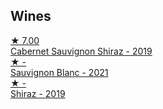 
** Wines

#+begin_export html
<div class="flex-container">
  <a class="flex-item flex-item-left" href="/wines/790dc102-a839-4cef-a0d4-7fbb4926a057.html">
    <img class="flex-bottle" src="/images/79/0dc102-a839-4cef-a0d4-7fbb4926a057/2023-02-21-06-44-26-IMG-5103@512.webp"></img>
    <section class="h">★ 7.00</section>
    <section class="h text-bolder">Cabernet Sauvignon Shiraz - 2019</section>
  </a>

  <a class="flex-item flex-item-right" href="/wines/7292b78a-0272-424e-8384-116624d9307f.html">
    <img class="flex-bottle" src="/images/72/92b78a-0272-424e-8384-116624d9307f/2023-01-16-16-46-24-IMG-4372@512.webp"></img>
    <section class="h">★ -</section>
    <section class="h text-bolder">Sauvignon Blanc - 2021</section>
  </a>

  <a class="flex-item flex-item-left" href="/wines/1a4a72fc-57dd-4c90-890b-3b0fd3ca25c7.html">
    <img class="flex-bottle" src="/images/1a/4a72fc-57dd-4c90-890b-3b0fd3ca25c7/2023-02-21-06-42-52-IMG-5101@512.webp"></img>
    <section class="h">★ -</section>
    <section class="h text-bolder">Shiraz - 2019</section>
  </a>

</div>
#+end_export
